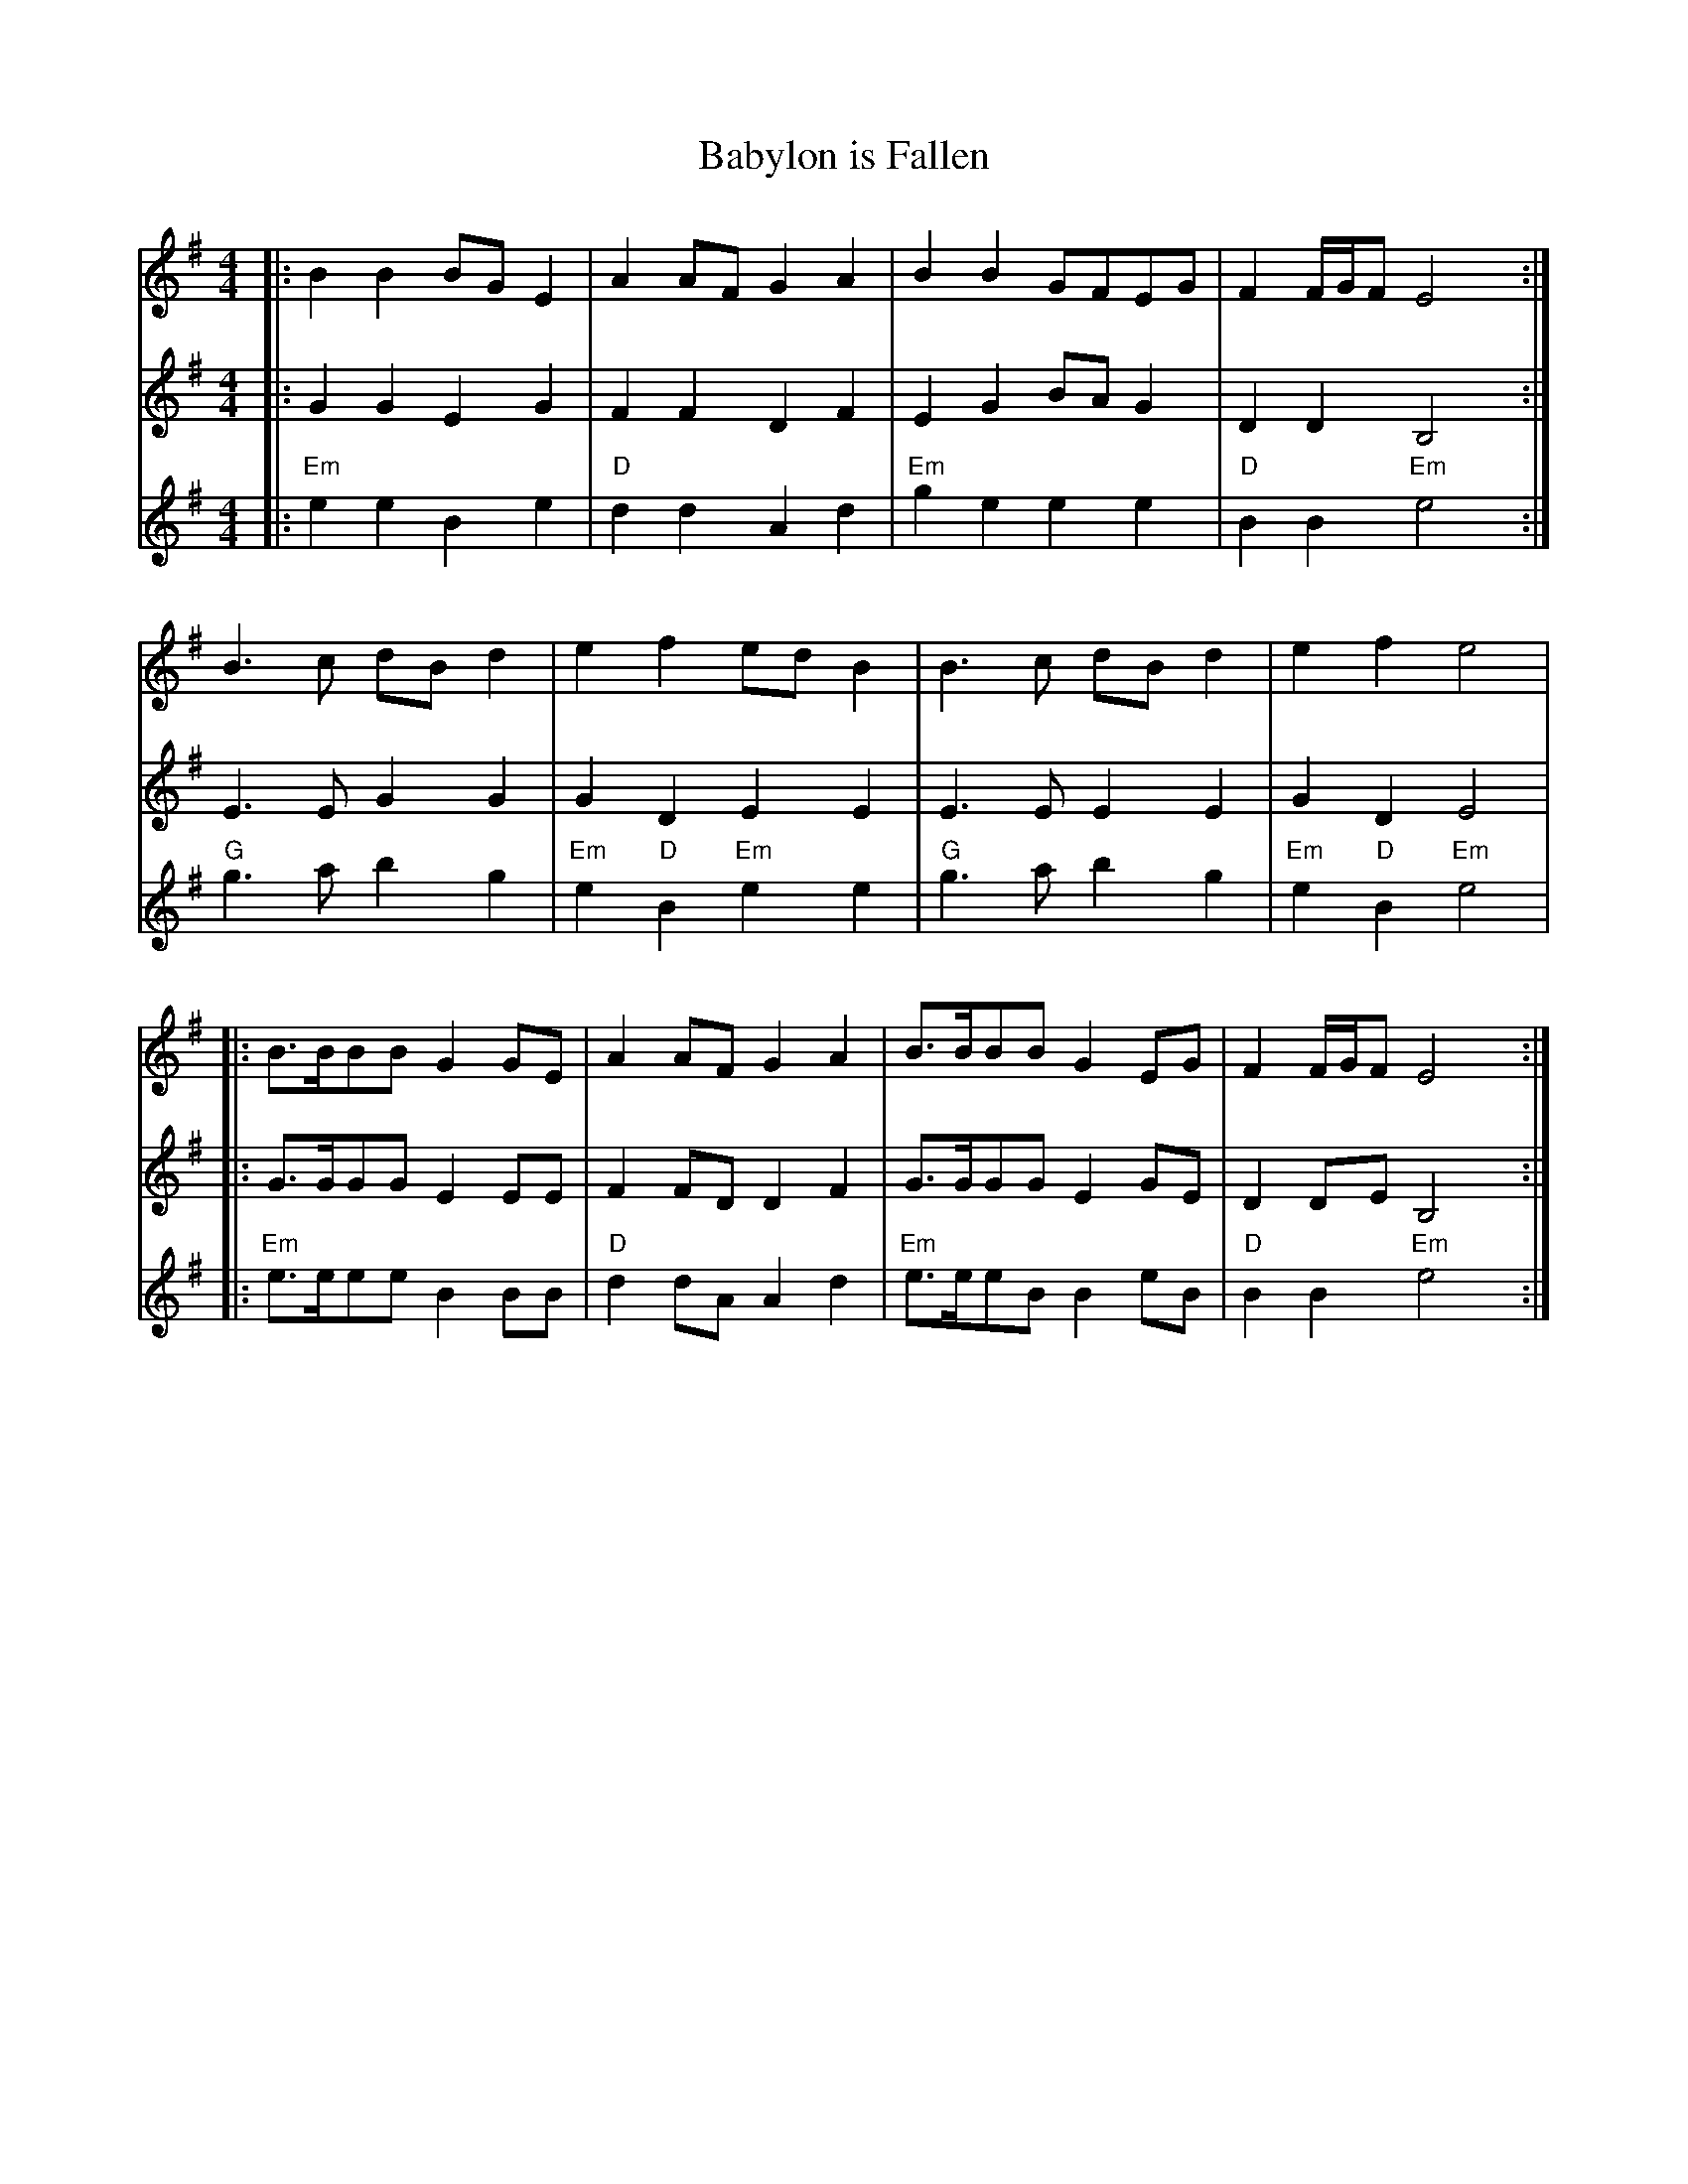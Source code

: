 X:2
T:Babylon is Fallen
L:1/8
M:4/4
V:1
V:2
V:3 transpose -24
V:4 merge
K:EMin
[V:1] |:    B2B2 BGE2|   A2AF G2A2|    B2B2 GFEG|   F2 F/G/F E4 y:|
[V:2] |:    G2G2 E2G2|   F2F2 D2F2|    E2G2 BAG2|   D2 D2    B,4y:|
[V:3] |:    e2e2 B2e2|   d2d2 A2d2|    g2e2 e2e2|   B2 B2    e4 y:|
[V:4] |:"Em"x8       |"D"x8       |"Em"x8       |"D"x4   "Em"x4 y:|
%
[V:1]    B3 c dBd2|    e2   f2     ed B2|   B3 c dB d2|   e2     f2     e4|
[V:2]    E3 E G2G2|    G2   D2     E2 E2|   E3 E E2 E2|   G2     D2     E4|
[V:3]    g3 a b2g2|    e2   B2     e2 e2|   g3 a b2 g2|   e2     B2     e4|
[V:4] "G"x8       |"Em"x2"D"x2 "Em"x4   |"G"x8        |"Em"x2 "D"x2 "Em"x4|
%
[V:1] |:    B>BBB G2 GE|   A2AF G2A2|    B>BBB G2 EG|    F2 F/G/F  E4 y:|
[V:2] |:    G>GGG E2 EE|   F2FD D2F2|    G>GGG E2 GE|    D2 DE     B,4y:|
[V:3] |:    e>eee B2 BB|   d2dA A2d2|    e>eeB B2 eB|    B2 B2     e4 y:|
[V:4] |:"Em"x8         |"D"x8       |"Em"x8         |"D" x4   "Em" x4 y:|

